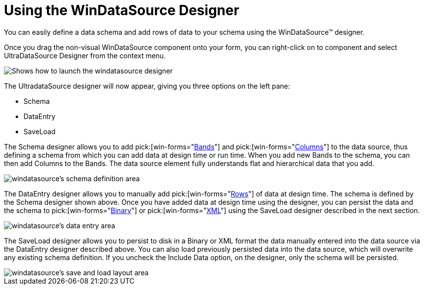 ﻿////

|metadata|
{
    "name": "windatasource-using-the-windatasource-designer",
    "controlName": ["WinDataSource"],
    "tags": ["Getting Started","Persistence"],
    "guid": "{4D09A9DE-ED9D-4AF2-8EC9-6BCCB75920BF}",  
    "buildFlags": [],
    "createdOn": "0001-01-01T00:00:00Z"
}
|metadata|
////

= Using the WinDataSource Designer

You can easily define a data schema and add rows of data to your schema using the WinDataSource™ designer.

Once you drag the non-visual WinDataSource component onto your form, you can right-click on to component and select UltraDataSource Designer from the context menu.

image::Images/WinDataSource_Using_Windatasource_Designer_01.PNG[Shows how to launch the windatasource designer]

The UltradataSource designer will now appear, giving you three options on the left pane:

* Schema
* DataEntry
* SaveLoad

The Schema designer allows you to add  pick:[win-forms="link:{ApiPlatform}win.ultrawindatasource{ApiVersion}~infragistics.win.ultrawindatasource.ultradataband.html[Bands]"]  and  pick:[win-forms="link:{ApiPlatform}win.ultrawindatasource{ApiVersion}~infragistics.win.ultrawindatasource.ultradatacolumn.html[Columns]"]  to the data source, thus defining a schema from which you can add data at design time or run time. When you add new Bands to the schema, you can then add Columns to the Bands. The data source element fully understands flat and hierarchical data that you add.

image::Images/WinDataSource_Using_Windatasource_Designer_02.PNG[windatasource's schema definition area]

The DataEntry designer allows you to manually add  pick:[win-forms="link:{ApiPlatform}win.ultrawindatasource{ApiVersion}~infragistics.win.ultrawindatasource.ultradatarow.html[Rows]"]  of data at design time. The schema is defined by the Schema designer shown above. Once you have added data at design time using the designer, you can persist the data and the schema to  pick:[win-forms="link:{ApiPlatform}win.ultrawindatasource{ApiVersion}~infragistics.win.ultrawindatasource.ultradatasource~saveasbinary.html[Binary]"]  or  pick:[win-forms="link:{ApiPlatform}win.ultrawindatasource{ApiVersion}~infragistics.win.ultrawindatasource.ultradatasource~saveasxml.html[XML]"]  using the SaveLoad designer described in the next section.

image::Images/WinDataSource_Using_Windatasource_Designer_03.PNG[windatasource's data entry area]

The SaveLoad designer allows you to persist to disk in a Binary or XML format the data manually entered into the data source via the DataEntry designer described above. You can also load previously persisted data into the data source, which will overwrite any existing schema definition. If you uncheck the Include Data option, on the designer, only the schema will be persisted.

image::Images/WinDataSource_Using_Windatasource_Designer_04.PNG[windatasource's save and load layout area]